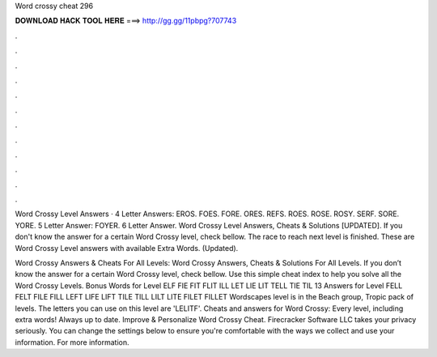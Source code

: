 Word crossy cheat 296



𝐃𝐎𝐖𝐍𝐋𝐎𝐀𝐃 𝐇𝐀𝐂𝐊 𝐓𝐎𝐎𝐋 𝐇𝐄𝐑𝐄 ===> http://gg.gg/11pbpg?707743



.



.



.



.



.



.



.



.



.



.



.



.

Word Crossy Level Answers · 4 Letter Answers: EROS. FOES. FORE. ORES. REFS. ROES. ROSE. ROSY. SERF. SORE. YORE. 5 Letter Answer: FOYER. 6 Letter Answer. Word Crossy Level Answers, Cheats & Solutions [UPDATED]. If you don't know the answer for a certain Word Crossy level, check bellow. The race to reach next level is finished. These are Word Crossy Level answers with available Extra Words. (Updated).

Word Crossy Answers & Cheats For All Levels: Word Crossy Answers, Cheats & Solutions For All Levels. If you don’t know the answer for a certain Word Crossy level, check bellow. Use this simple cheat index to help you solve all the Word Crossy Levels.  Bonus Words for Level ELF FIE FIT FLIT ILL LET LIE LIT TELL TIE TIL 13 Answers for Level FELL FELT FILE FILL LEFT LIFE LIFT TILE TILL LILT LITE FILET FILLET Wordscapes level is in the Beach group, Tropic pack of levels. The letters you can use on this level are 'LELITF'. Cheats and answers for Word Crossy: Every level, including extra words! Always up to date. Improve & Personalize Word Crossy Cheat. Firecracker Software LLC takes your privacy seriously. You can change the settings below to ensure you're comfortable with the ways we collect and use your information. For more information.
